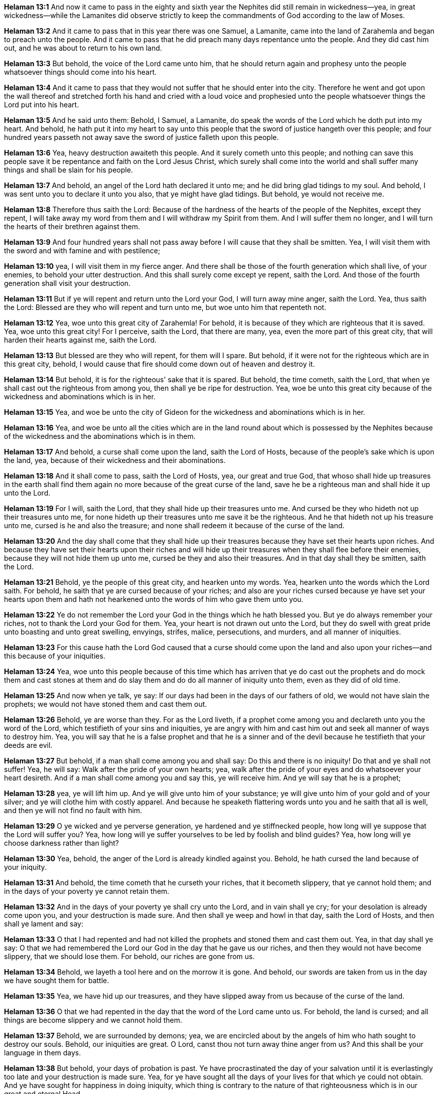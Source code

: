 *Helaman 13:1* And now it came to pass in the eighty and sixth year the Nephites did still remain in wickedness--yea, in great wickedness--while the Lamanites did observe strictly to keep the commandments of God according to the law of Moses.

*Helaman 13:2* And it came to pass that in this year there was one Samuel, a Lamanite, came into the land of Zarahemla and began to preach unto the people. And it came to pass that he did preach many days repentance unto the people. And they did cast him out, and he was about to return to his own land.

*Helaman 13:3* But behold, the voice of the Lord came unto him, that he should return again and prophesy unto the people whatsoever things should come into his heart.

*Helaman 13:4* And it came to pass that they would not suffer that he should enter into the city. Therefore he went and got upon the wall thereof and stretched forth his hand and cried with a loud voice and prophesied unto the people whatsoever things the Lord put into his heart.

*Helaman 13:5* And he said unto them: Behold, I Samuel, a Lamanite, do speak the words of the Lord which he doth put into my heart. And behold, he hath put it into my heart to say unto this people that the sword of justice hangeth over this people; and four hundred years passeth not away save the sword of justice falleth upon this people.

*Helaman 13:6* Yea, heavy destruction awaiteth this people. And it surely cometh unto this people; and nothing can save this people save it be repentance and faith on the Lord Jesus Christ, which surely shall come into the world and shall suffer many things and shall be slain for his people.

*Helaman 13:7* And behold, an angel of the Lord hath declared it unto me; and he did bring glad tidings to my soul. And behold, I was sent unto you to declare it unto you also, that ye might have glad tidings. But behold, ye would not receive me.

*Helaman 13:8* Therefore thus saith the Lord: Because of the hardness of the hearts of the people of the Nephites, except they repent, I will take away my word from them and I will withdraw my Spirit from them. And I will suffer them no longer, and I will turn the hearts of their brethren against them.

*Helaman 13:9* And four hundred years shall not pass away before I will cause that they shall be smitten. Yea, I will visit them with the sword and with famine and with pestilence;

*Helaman 13:10* yea, I will visit them in my fierce anger. And there shall be those of the fourth generation which shall live, of your enemies, to behold your utter destruction. And this shall surely come except ye repent, saith the Lord. And those of the fourth generation shall visit your destruction.

*Helaman 13:11* But if ye will repent and return unto the Lord your God, I will turn away mine anger, saith the Lord. Yea, thus saith the Lord: Blessed are they who will repent and turn unto me, but woe unto him that repenteth not.

*Helaman 13:12* Yea, woe unto this great city of Zarahemla! For behold, it is because of they which are righteous that it is saved. Yea, woe unto this great city! For I perceive, saith the Lord, that there are many, yea, even the more part of this great city, that will harden their hearts against me, saith the Lord.

*Helaman 13:13* But blessed are they who will repent, for them will I spare. But behold, if it were not for the righteous which are in this great city, behold, I would cause that fire should come down out of heaven and destroy it.

*Helaman 13:14* But behold, it is for the righteous' sake that it is spared. But behold, the time cometh, saith the Lord, that when ye shall cast out the righteous from among you, then shall ye be ripe for destruction. Yea, woe be unto this great city because of the wickedness and abominations which is in her.

*Helaman 13:15* Yea, and woe be unto the city of Gideon for the wickedness and abominations which is in her.

*Helaman 13:16* Yea, and woe be unto all the cities which are in the land round about which is possessed by the Nephites because of the wickedness and the abominations which is in them.

*Helaman 13:17* And behold, a curse shall come upon the land, saith the Lord of Hosts, because of the people's sake which is upon the land, yea, because of their wickedness and their abominations.

*Helaman 13:18* And it shall come to pass, saith the Lord of Hosts, yea, our great and true God, that whoso shall hide up treasures in the earth shall find them again no more because of the great curse of the land, save he be a righteous man and shall hide it up unto the Lord.

*Helaman 13:19* For I will, saith the Lord, that they shall hide up their treasures unto me. And cursed be they who hideth not up their treasures unto me, for none hideth up their treasures unto me save it be the righteous. And he that hideth not up his treasure unto me, cursed is he and also the treasure; and none shall redeem it because of the curse of the land.

*Helaman 13:20* And the day shall come that they shall hide up their treasures because they have set their hearts upon riches. And because they have set their hearts upon their riches and will hide up their treasures when they shall flee before their enemies, because they will not hide them up unto me, cursed be they and also their treasures. And in that day shall they be smitten, saith the Lord.

*Helaman 13:21* Behold, ye the people of this great city, and hearken unto my words. Yea, hearken unto the words which the Lord saith. For behold, he saith that ye are cursed because of your riches; and also are your riches cursed because ye have set your hearts upon them and hath not hearkened unto the words of him who gave them unto you.

*Helaman 13:22* Ye do not remember the Lord your God in the things which he hath blessed you. But ye do always remember your riches, not to thank the Lord your God for them. Yea, your heart is not drawn out unto the Lord, but they do swell with great pride unto boasting and unto great swelling, envyings, strifes, malice, persecutions, and murders, and all manner of iniquities.

*Helaman 13:23* For this cause hath the Lord God caused that a curse should come upon the land and also upon your riches--and this because of your iniquities.

*Helaman 13:24* Yea, woe unto this people because of this time which has arriven that ye do cast out the prophets and do mock them and cast stones at them and do slay them and do do all manner of iniquity unto them, even as they did of old time.

*Helaman 13:25* And now when ye talk, ye say: If our days had been in the days of our fathers of old, we would not have slain the prophets; we would not have stoned them and cast them out.

*Helaman 13:26* Behold, ye are worse than they. For as the Lord liveth, if a prophet come among you and declareth unto you the word of the Lord, which testifieth of your sins and iniquities, ye are angry with him and cast him out and seek all manner of ways to destroy him. Yea, you will say that he is a false prophet and that he is a sinner and of the devil because he testifieth that your deeds are evil.

*Helaman 13:27* But behold, if a man shall come among you and shall say: Do this and there is no iniquity! Do that and ye shall not suffer! Yea, he will say: Walk after the pride of your own hearts; yea, walk after the pride of your eyes and do whatsoever your heart desireth. And if a man shall come among you and say this, ye will receive him. And ye will say that he is a prophet;

*Helaman 13:28* yea, ye will lift him up. And ye will give unto him of your substance; ye will give unto him of your gold and of your silver; and ye will clothe him with costly apparel. And because he speaketh flattering words unto you and he saith that all is well, and then ye will not find no fault with him.

*Helaman 13:29* O ye wicked and ye perverse generation, ye hardened and ye stiffnecked people, how long will ye suppose that the Lord will suffer you? Yea, how long will ye suffer yourselves to be led by foolish and blind guides? Yea, how long will ye choose darkness rather than light?

*Helaman 13:30* Yea, behold, the anger of the Lord is already kindled against you. Behold, he hath cursed the land because of your iniquity.

*Helaman 13:31* And behold, the time cometh that he curseth your riches, that it becometh slippery, that ye cannot hold them; and in the days of your poverty ye cannot retain them.

*Helaman 13:32* And in the days of your poverty ye shall cry unto the Lord, and in vain shall ye cry; for your desolation is already come upon you, and your destruction is made sure. And then shall ye weep and howl in that day, saith the Lord of Hosts, and then shall ye lament and say:

*Helaman 13:33* O that I had repented and had not killed the prophets and stoned them and cast them out. Yea, in that day shall ye say: O that we had remembered the Lord our God in the day that he gave us our riches, and then they would not have become slippery, that we should lose them. For behold, our riches are gone from us.

*Helaman 13:34* Behold, we layeth a tool here and on the morrow it is gone. And behold, our swords are taken from us in the day we have sought them for battle.

*Helaman 13:35* Yea, we have hid up our treasures, and they have slipped away from us because of the curse of the land.

*Helaman 13:36* O that we had repented in the day that the word of the Lord came unto us. For behold, the land is cursed; and all things are become slippery and we cannot hold them.

*Helaman 13:37* Behold, we are surrounded by demons; yea, we are encircled about by the angels of him who hath sought to destroy our souls. Behold, our iniquities are great. O Lord, canst thou not turn away thine anger from us? And this shall be your language in them days.

*Helaman 13:38* But behold, your days of probation is past. Ye have procrastinated the day of your salvation until it is everlastingly too late and your destruction is made sure. Yea, for ye have sought all the days of your lives for that which ye could not obtain. And ye have sought for happiness in doing iniquity, which thing is contrary to the nature of that righteousness which is in our great and eternal Head.

*Helaman 13:39* O ye people of the land, that ye would hear my words! And I pray that the anger of the Lord be turned away from you and that ye would repent and be saved.

